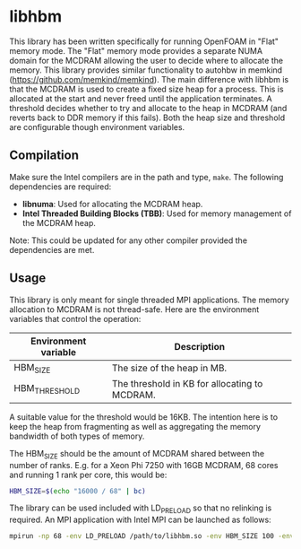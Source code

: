 * libhbm

This library has been written specifically for running OpenFOAM in "Flat" memory mode.  The "Flat" memory mode provides a separate NUMA domain for the MCDRAM allowing the user to decide where to allocate the memory.  This library provides similar functionality to autohbw in memkind (https://github.com/memkind/memkind).  The main difference with libhbm is that the MCDRAM is used to create a fixed size heap for a process.  This is allocated at the start and never freed until the application terminates.  A threshold decides whether to try and allocate to the heap in MCDRAM (and reverts back to DDR memory if this fails).  Both the heap size and threshold are configurable though environment variables.

** Compilation

Make sure the Intel compilers are in the path and type, =make=.  The following dependencies are required:
- *libnuma*: Used for allocating the MCDRAM heap.
- *Intel Threaded Building Blocks (TBB)*: Used for memory management of the MCDRAM heap.

Note: This could be updated for any other compiler provided the dependencies are met.

** Usage

This library is only meant for single threaded MPI applications.  The memory allocation to MCDRAM is not thread-safe.  Here are the environment variables that control the operation:

|----------------------+-----------------------------------------------|
| Environment variable | Description                                   |
|----------------------+-----------------------------------------------|
| HBM_SIZE             | The size of the heap in MB.                   |
| HBM_THRESHOLD        | The threshold in KB for allocating to MCDRAM. |
|----------------------+-----------------------------------------------|

A suitable value for the threshold would be 16KB.  The intention here is to keep the heap from fragmenting as well as aggregating the memory bandwidth of both types of memory.

The HBM_SIZE should be the amount of MCDRAM shared between the number of ranks.  E.g. for a Xeon Phi 7250 with 16GB MCDRAM, 68 cores and running 1 rank per core, this would be:

#+begin_src bash
HBM_SIZE=$(echo "16000 / 68" | bc)
#+end_src

The library can be used included with LD_PRELOAD so that no relinking is required.  An MPI application with Intel MPI can be launched as follows:

#+begin_src bash
mpirun -np 68 -env LD_PRELOAD /path/to/libhbm.so -env HBM_SIZE 100 -env HBM_THRESHOLD 16 ./myapplication
#+end_src


